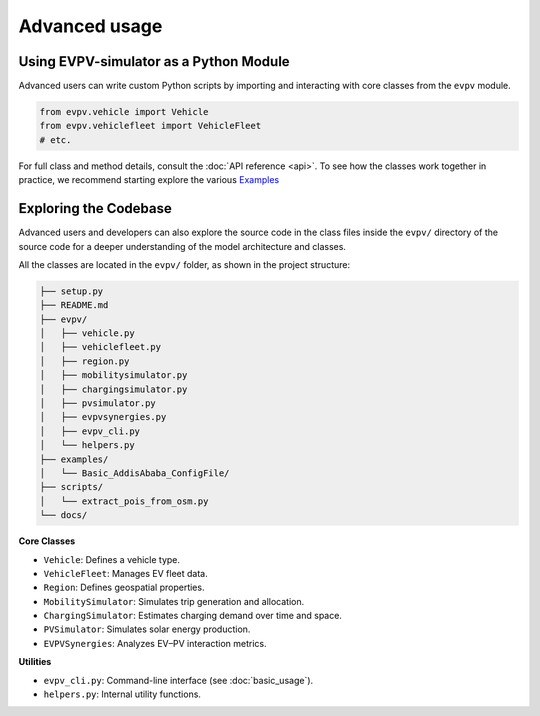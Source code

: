 Advanced usage
==============

Using EVPV-simulator as a Python Module
---------------------------------------
Advanced users can write custom Python scripts by importing and interacting with core classes from the ``evpv`` module. 

.. code-block:: python

   from evpv.vehicle import Vehicle
   from evpv.vehiclefleet import VehicleFleet
   # etc.

For full class and method details, consult the :doc:`API reference <api>`. To see how the classes work together in practice, we recommend starting explore the various `Examples <https://docs.conda.io/en/latest/miniconda.html>`_

Exploring the Codebase
----------------------
Advanced users and developers can also explore the source code in the class files inside the ``evpv/`` directory of the source code for a deeper understanding of the model architecture and classes.

All the classes are located in the ``evpv/`` folder, as shown in the project structure:

.. code-block:: bash

   ├── setup.py
   ├── README.md
   ├── evpv/
   │   ├── vehicle.py
   │   ├── vehiclefleet.py
   │   ├── region.py
   │   ├── mobilitysimulator.py
   │   ├── chargingsimulator.py
   │   ├── pvsimulator.py
   │   ├── evpvsynergies.py
   │   ├── evpv_cli.py
   │   └── helpers.py
   ├── examples/
   │   └── Basic_AddisAbaba_ConfigFile/
   ├── scripts/
   │   └── extract_pois_from_osm.py
   └── docs/

**Core Classes**

- ``Vehicle``: Defines a vehicle type.
- ``VehicleFleet``: Manages EV fleet data.
- ``Region``: Defines geospatial properties.
- ``MobilitySimulator``: Simulates trip generation and allocation.
- ``ChargingSimulator``: Estimates charging demand over time and space.
- ``PVSimulator``: Simulates solar energy production.
- ``EVPVSynergies``: Analyzes EV–PV interaction metrics.

**Utilities**

- ``evpv_cli.py``: Command-line interface (see :doc:`basic_usage`).
- ``helpers.py``: Internal utility functions.

